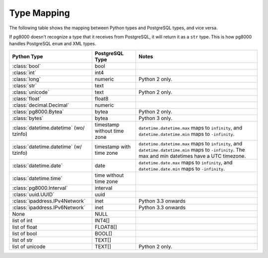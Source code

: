 Type Mapping
============

The following table shows the mapping between Python types and PostgreSQL
types, and vice versa.

If pg8000 doesn't recognize a type that it receives from PostgreSQL, it will
return it as a ``str`` type. This is how pg8000 handles PostgreSQL ``enum`` and
XML types.

+--------------------------------+-----------------+---------------------------+
| Python Type                    | PostgreSQL Type | Notes                     |
+================================+=================+===========================+
| :class:`bool`                  | bool            |                           |
+--------------------------------+-----------------+---------------------------+
| :class:`int`                   | int4            |                           |
+--------------------------------+-----------------+---------------------------+
| :class:`long`                  | numeric         | Python 2 only.            |
+--------------------------------+-----------------+---------------------------+
| :class:`str`                   | text            |                           |
+--------------------------------+-----------------+---------------------------+
| :class:`unicode`               | text            | Python 2 only.            |
+--------------------------------+-----------------+---------------------------+
| :class:`float`                 | float8          |                           |
+--------------------------------+-----------------+---------------------------+
| :class:`decimal.Decimal`       | numeric         |                           |
+--------------------------------+-----------------+---------------------------+
| :class:`pg8000.Bytea`          | bytea           | Python 2 only.            |
+--------------------------------+-----------------+---------------------------+
| :class:`bytes`                 | bytea           | Python 3 only.            |
+--------------------------------+-----------------+---------------------------+
| :class:`datetime.datetime`     | timestamp       | ``datetime.datetime.max`` |
| (wo/ tzinfo)                   | without time    | maps to ``infinity``, and |
|                                | zone            | ``datetime.datetime.min`` |
|                                |                 | maps to ``-infinity``.    |
+--------------------------------+-----------------+---------------------------+
| :class:`datetime.datetime`     | timestamp with  | ``datetime.datetime.max`` |
| (w/ tzinfo)                    | time zone       | maps to ``infinity``, and |
|                                |                 | ``datetime.datetime.min`` |
|                                |                 | maps to ``-infinity``.    |
|                                |                 | The max and min datetimes |
|                                |                 | have a UTC timezone.      |
+--------------------------------+-----------------+---------------------------+
| :class:`datetime.date`         | date            | ``datetime.date.max``     |
|                                |                 | maps to ``infinity``, and |
|                                |                 | ``datetime.date.min``     |
|                                |                 | maps to ``-infinity``.    |
+--------------------------------+-----------------+---------------------------+
| :class:`datetime.time`         | time without    |                           |
|                                | time zone       |                           |
+--------------------------------+-----------------+---------------------------+
| :class:`pg8000.Interval`       | interval        |                           |
+--------------------------------+-----------------+---------------------------+
| :class:`uuid.UUID`             | uuid            |                           |
+--------------------------------+-----------------+---------------------------+
| :class:`ipaddress.IPv4Network` | inet            | Python 3.3 onwards        |
+--------------------------------+-----------------+---------------------------+
| :class:`ipaddress.IPv6Network` | inet            | Python 3.3 onwards        |
+--------------------------------+-----------------+---------------------------+
| None                           | NULL            |                           |
+--------------------------------+-----------------+---------------------------+
| list of int                    | INT4[]          |                           |
+--------------------------------+-----------------+---------------------------+
| list of float                  | FLOAT8[]        |                           |
+--------------------------------+-----------------+---------------------------+
| list of bool                   | BOOL[]          |                           |
+--------------------------------+-----------------+---------------------------+
| list of str                    | TEXT[]          |                           |
+--------------------------------+-----------------+---------------------------+
| list of unicode                | TEXT[]          | Python 2 only.            |
+--------------------------------+-----------------+---------------------------+
